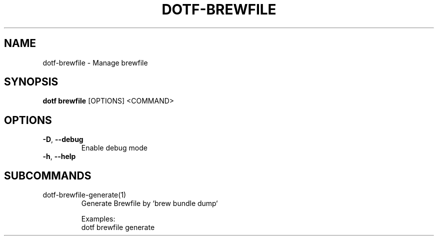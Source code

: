 .TH DOTF-BREWFILE 1  "dotf-brewfile 0.0.0" 
.SH NAME
dotf\-brewfile \- Manage brewfile
.SH SYNOPSIS
\fBdotf brewfile\fR [OPTIONS] <COMMAND>
.SH OPTIONS
.TP
\fB\-D\fR, \fB\-\-debug\fR
.br
Enable debug mode
.TP
\fB\-h\fR, \fB\-\-help\fR

.SH SUBCOMMANDS
.TP
dotf\-brewfile\-generate(1)
Generate Brewfile by `brew bundle dump`

Examples:
  dotf brewfile generate
